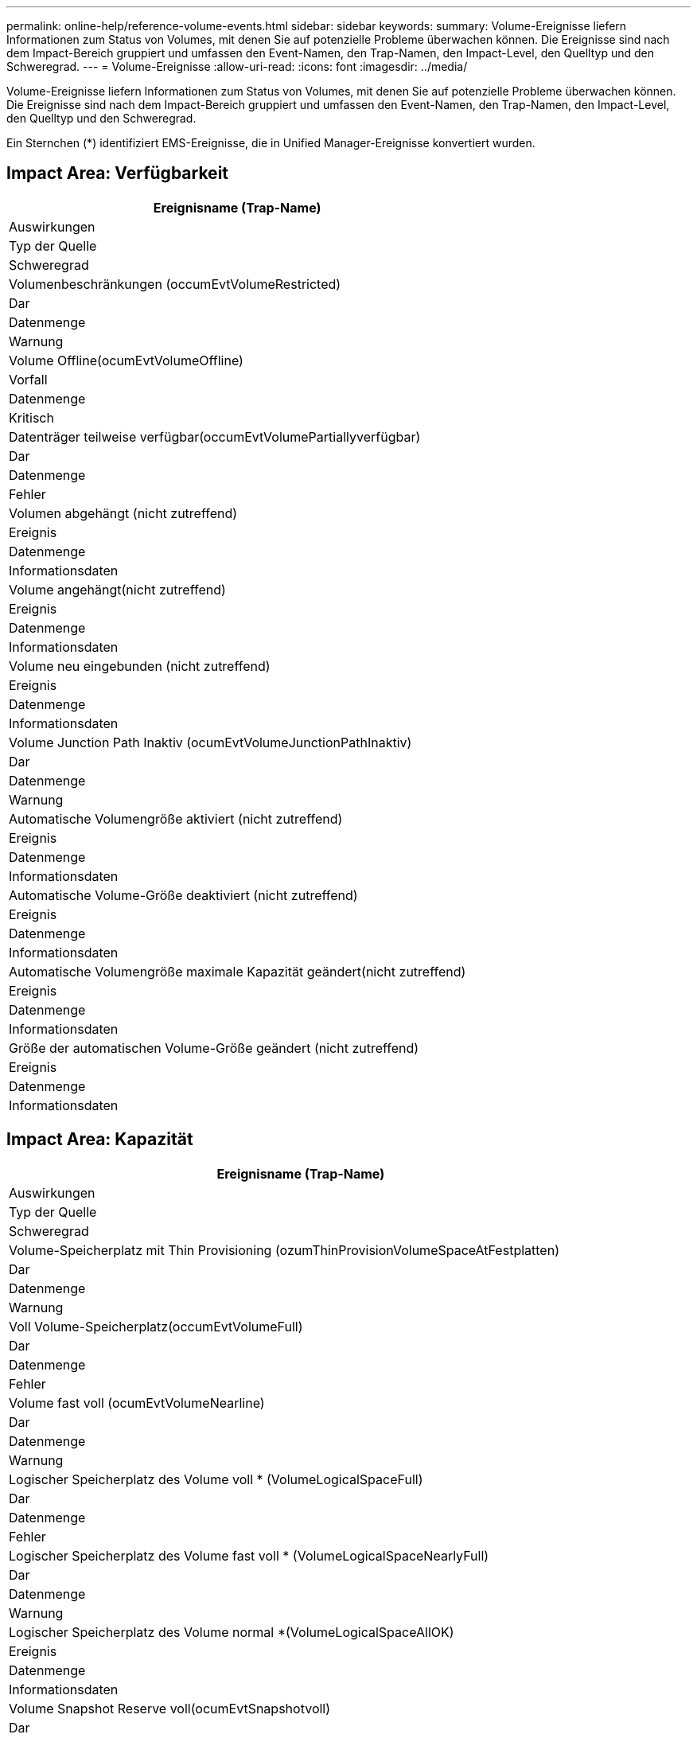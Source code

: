 ---
permalink: online-help/reference-volume-events.html 
sidebar: sidebar 
keywords:  
summary: Volume-Ereignisse liefern Informationen zum Status von Volumes, mit denen Sie auf potenzielle Probleme überwachen können. Die Ereignisse sind nach dem Impact-Bereich gruppiert und umfassen den Event-Namen, den Trap-Namen, den Impact-Level, den Quelltyp und den Schweregrad. 
---
= Volume-Ereignisse
:allow-uri-read: 
:icons: font
:imagesdir: ../media/


[role="lead"]
Volume-Ereignisse liefern Informationen zum Status von Volumes, mit denen Sie auf potenzielle Probleme überwachen können. Die Ereignisse sind nach dem Impact-Bereich gruppiert und umfassen den Event-Namen, den Trap-Namen, den Impact-Level, den Quelltyp und den Schweregrad.

Ein Sternchen (*) identifiziert EMS-Ereignisse, die in Unified Manager-Ereignisse konvertiert wurden.



== Impact Area: Verfügbarkeit

|===
| Ereignisname (Trap-Name) 


| Auswirkungen 


| Typ der Quelle 


| Schweregrad 


 a| 
Volumenbeschränkungen (occumEvtVolumeRestricted)



 a| 
Dar



 a| 
Datenmenge



 a| 
Warnung



 a| 
Volume Offline(ocumEvtVolumeOffline)



 a| 
Vorfall



 a| 
Datenmenge



 a| 
Kritisch



 a| 
Datenträger teilweise verfügbar(occumEvtVolumePartiallyverfügbar)



 a| 
Dar



 a| 
Datenmenge



 a| 
Fehler



 a| 
Volumen abgehängt (nicht zutreffend)



 a| 
Ereignis



 a| 
Datenmenge



 a| 
Informationsdaten



 a| 
Volume angehängt(nicht zutreffend)



 a| 
Ereignis



 a| 
Datenmenge



 a| 
Informationsdaten



 a| 
Volume neu eingebunden (nicht zutreffend)



 a| 
Ereignis



 a| 
Datenmenge



 a| 
Informationsdaten



 a| 
Volume Junction Path Inaktiv (ocumEvtVolumeJunctionPathInaktiv)



 a| 
Dar



 a| 
Datenmenge



 a| 
Warnung



 a| 
Automatische Volumengröße aktiviert (nicht zutreffend)



 a| 
Ereignis



 a| 
Datenmenge



 a| 
Informationsdaten



 a| 
Automatische Volume-Größe deaktiviert (nicht zutreffend)



 a| 
Ereignis



 a| 
Datenmenge



 a| 
Informationsdaten



 a| 
Automatische Volumengröße maximale Kapazität geändert(nicht zutreffend)



 a| 
Ereignis



 a| 
Datenmenge



 a| 
Informationsdaten



 a| 
Größe der automatischen Volume-Größe geändert (nicht zutreffend)



 a| 
Ereignis



 a| 
Datenmenge



 a| 
Informationsdaten

|===


== Impact Area: Kapazität

|===
| Ereignisname (Trap-Name) 


| Auswirkungen 


| Typ der Quelle 


| Schweregrad 


 a| 
Volume-Speicherplatz mit Thin Provisioning (ozumThinProvisionVolumeSpaceAtFestplatten)



 a| 
Dar



 a| 
Datenmenge



 a| 
Warnung



 a| 
Voll Volume-Speicherplatz(occumEvtVolumeFull)



 a| 
Dar



 a| 
Datenmenge



 a| 
Fehler



 a| 
Volume fast voll (ocumEvtVolumeNearline)



 a| 
Dar



 a| 
Datenmenge



 a| 
Warnung



 a| 
Logischer Speicherplatz des Volume voll * (VolumeLogicalSpaceFull)



 a| 
Dar



 a| 
Datenmenge



 a| 
Fehler



 a| 
Logischer Speicherplatz des Volume fast voll * (VolumeLogicalSpaceNearlyFull)



 a| 
Dar



 a| 
Datenmenge



 a| 
Warnung



 a| 
Logischer Speicherplatz des Volume normal *(VolumeLogicalSpaceAllOK)



 a| 
Ereignis



 a| 
Datenmenge



 a| 
Informationsdaten



 a| 
Volume Snapshot Reserve voll(ocumEvtSnapshotvoll)



 a| 
Dar



 a| 
Datenmenge



 a| 
Warnung



 a| 
Zu viele Snapshot-Kopien (ocumEvtSnapshotTooManche)



 a| 
Dar



 a| 
Datenmenge



 a| 
Fehler



 a| 
Volume Qtree Kontingent überengagiert (occumEvtVolumeQtreeQuotaÜberengagiert)



 a| 
Dar



 a| 
Datenmenge



 a| 
Fehler



 a| 
Volume Qtree Kontingent fast überengagiert (ocumEvtVolumeQtreeQuotaAlmostÜberengagiert)



 a| 
Dar



 a| 
Datenmenge



 a| 
Warnung



 a| 
Volumenwachstumsrate anormal (ocumEvtVolumeGrowth RowthRateAbnormal)



 a| 
Dar



 a| 
Datenmenge



 a| 
Warnung



 a| 
Volume-Tage bis voll (ocumEvtVolumeTagesUntilFullSoon)



 a| 
Dar



 a| 
Datenmenge



 a| 
Fehler



 a| 
Volume Space Guarantee deaktiviert(nicht zutreffend)



 a| 
Ereignis



 a| 
Datenmenge



 a| 
Informationsdaten



 a| 
Volume-Space-Garantie Aktiviert (Nicht Zutreffend)



 a| 
Ereignis



 a| 
Datenmenge



 a| 
Informationsdaten



 a| 
Volume-Space-Garantie geändert(nicht zutreffend)



 a| 
Ereignis



 a| 
Datenmenge



 a| 
Informationsdaten



 a| 
Volume Snapshot Reserve – Tage bis voll (ocumEvtVolumeSnapshotReserviertDaysUntilFullSoon)



 a| 
Dar



 a| 
Datenmenge



 a| 
Fehler



 a| 
FlexGroup-Komponenten haben Raumprobleme *(FlexGroupInhaltHaveSpaceIssues)



 a| 
Dar



 a| 
Datenmenge



 a| 
Fehler



 a| 
FlexGroup-Komponenten Raumstatus alles OK *(flexGruppeKonstitelenSpaceStatusAllOK)



 a| 
Ereignis



 a| 
Datenmenge



 a| 
Informationsdaten



 a| 
FlexGroup-Bestandteile haben Inodes-Probleme *(flexGroupKonstitutionenHaveInodesIssues)



 a| 
Dar



 a| 
Datenmenge



 a| 
Fehler



 a| 
FlexGroup-Komponenten inodes Status alles OK *(flexGroupConstitutionenInodesStatusAllOK)



 a| 
Ereignis



 a| 
Datenmenge



 a| 
Informationsdaten



 a| 
Fehler bei der WAFL-Volume-AutoSize * (WaflVolAutoSizeFail)



 a| 
Dar



 a| 
Datenmenge



 a| 
Fehler



 a| 
Automatische WAFL-Volume-Größe abgeschlossen * (WaflVolAutoSizeDone)



 a| 
Ereignis



 a| 
Datenmenge



 a| 
Informationsdaten

|===


== Impact Area: Konfiguration

|===
| Ereignisname (Trap-Name) 


| Auswirkungen 


| Typ der Quelle 


| Schweregrad 


 a| 
Volumen umbenannt(nicht zutreffend)



 a| 
Ereignis



 a| 
Datenmenge



 a| 
Informationsdaten



 a| 
Ermittelte Volumes (nicht zutreffend)



 a| 
Ereignis



 a| 
Datenmenge



 a| 
Informationsdaten



 a| 
Volume gelöscht (nicht zutreffend)



 a| 
Ereignis



 a| 
Datenmenge



 a| 
Informationsdaten

|===


== Impact Area: Performance

|===
| Ereignisname (Trap-Name) 


| Auswirkungen 


| Typ der Quelle 


| Schweregrad 


 a| 
QoS Volume Max. IOPS Warnschwellenwert nicht erreicht (ocumQosVolumeMaxIopsWarnung)



 a| 
Dar



 a| 
Datenmenge



 a| 
Warnung



 a| 
QoS-Volume max. MB/s Warnschwellenwert überschritten(ocumQosVolumeMaxMbpsWarnung)



 a| 
Dar



 a| 
Datenmenge



 a| 
Warnung



 a| 
QoS Volume Max. IOPS/TB Warnschwellenwert nicht erreicht (ocumQosVolumeMaxIopsPerTbWarnung)



 a| 
Dar



 a| 
Datenmenge



 a| 
Warnung



 a| 
Überschreitung des Workload-Volume-Latenzschwellenwerts gemäß Definition der Performance-Service-Level-Richtlinie (ocumConformanceLatency Warning)



 a| 
Dar



 a| 
Datenmenge



 a| 
Warnung



 a| 
Unterschreiten des kritischen Schwellenwerts für Volume-IOPS (OktumVolumeIopsVorfall)



 a| 
Vorfall



 a| 
Datenmenge



 a| 
Kritisch



 a| 
Unterschreitr. Volume IOPS-Warnungsschwellenwert (ocumVolumeIopsWarnung)



 a| 
Dar



 a| 
Datenmenge



 a| 
Warnung



 a| 
Unterschreiten kritischen Schwellenwert für Volume-MB/s (ocumVolumeMbpsVorfall)



 a| 
Vorfall



 a| 
Datenmenge



 a| 
Kritisch



 a| 
Volume MB/s Warnschwellenwert überschritten(OccumVolumeMbpsWarnung )



 a| 
Dar



 a| 
Datenmenge



 a| 
Warnung



 a| 
Volume-Latenz ms/op kritischer Schwellenwert – nicht überschritten (OktumVolumeLatenVorfall)



 a| 
Vorfall



 a| 
Datenmenge



 a| 
Kritisch



 a| 
Volume-Latenz ms/op Warnungsschwellenwert nicht überschritten (ocumVolumeLatencyWarnung)



 a| 
Dar



 a| 
Datenmenge



 a| 
Warnung



 a| 
Volume Cache Miss-Verhältnis – kritischer Schwellenwert überschritten (ocumVolumeCacheMissRatioVorfall)



 a| 
Vorfall



 a| 
Datenmenge



 a| 
Kritisch



 a| 
Volume Cache Miss Ratio Warnung nicht überschritten (ocumVolumeCacheMissRatioWarnung)



 a| 
Dar



 a| 
Datenmenge



 a| 
Warnung



 a| 
Volume-Latenz und IOPS – kritischer Schwellenwert – nicht erreicht (ocumVolumeLatencyIopsVorfall)



 a| 
Vorfall



 a| 
Datenmenge



 a| 
Kritisch



 a| 
Nicht erreichender Volume-Latenz und IOPS -Warnungsschwellenwert (ocumVolumeLatencyIopsWarnung)



 a| 
Dar



 a| 
Datenmenge



 a| 
Warnung



 a| 
Volume-Latenz und MB/s kritischer Schwellenwert – nicht überschritten (ocumVolumeLatencyMbpsVorfall)



 a| 
Vorfall



 a| 
Datenmenge



 a| 
Kritisch



 a| 
Volume-Latenz und MB/s Warnschwellenwert nicht eingehalten (ocumVolumeLatencyMbpsWarnung)



 a| 
Dar



 a| 
Datenmenge



 a| 
Warnung



 a| 
Volume-Latenz und Aggregat-Performance-Kapazität eingesetzt. Kritischer Schwellenwert ist nicht erreicht (ocumVolumeLatencyAggregatePerformance-KapazitätenUsedVorfall)



 a| 
Vorfall



 a| 
Datenmenge



 a| 
Kritisch



 a| 
Volume-Latenz und verwendete Aggregat-Performance-Kapazität Warnschwellenwert nicht erreicht (ocumVolumeLatencyAggregatePerformance-KapazitätenUsedWarnung)



 a| 
Dar



 a| 
Datenmenge



 a| 
Warnung



 a| 
Volume-Latenz und aggregierte Auslastung kritischer Schwellenwert überschritten (ocumVolumeLatenAggregateUtilizationVorfall)



 a| 
Vorfall



 a| 
Datenmenge



 a| 
Kritisch



 a| 
Volume-Latenz und Aggregatauslastung Warnschwellenwert nicht erreicht (ocumVolumeLatenAggregateUtilizationWarnung)



 a| 
Dar



 a| 
Datenmenge



 a| 
Warnung



 a| 
Volume-Latenz und Node-Performance-Kapazität verwendet kritischer Schwellenwert – nicht erreicht (ocumVolumeLatencyNodePerformance-kapazitätBenutzerfall)



 a| 
Vorfall



 a| 
Datenmenge



 a| 
Kritisch



 a| 
Verwendete Volume-Latenz und Node-Performance-Kapazität – Warnschwellenwert nicht erreicht (ocumVolumeLatencyNodePerformance-kapazitätUsedWarnung)



 a| 
Dar



 a| 
Datenmenge



 a| 
Warnung



 a| 
Verwendete Volume-Latenz und Node-Performance-Kapazität – Überschreiten kritischer Schwellenwert (ocumVolumeLatencyAggregatePerfkapazitätUseTakeoverIncident)



 a| 
Vorfall



 a| 
Datenmenge



 a| 
Kritisch



 a| 
Verwendete Volume-Latenz und Node-Performance-Kapazität – Überschreitung der Schwellenwertverletzungen (ocumVolumeLatencyAggregatePerfkapazitätUseTakeoverWarning)



 a| 
Dar



 a| 
Datenmenge



 a| 
Warnung



 a| 
Volume-Latenz und Node-Auslastung – kritischer Schwellenwert – nicht erreicht (ocumVolumeLatencyNotilationVorfall)



 a| 
Vorfall



 a| 
Datenmenge



 a| 
Kritisch



 a| 
Nicht erreichender Schwellenwert für Volume-Latenz und Node-Auslastung (ocumVolumeLatencyNodeUtilizationWarnung)



 a| 
Dar



 a| 
Datenmenge



 a| 
Warnung

|===